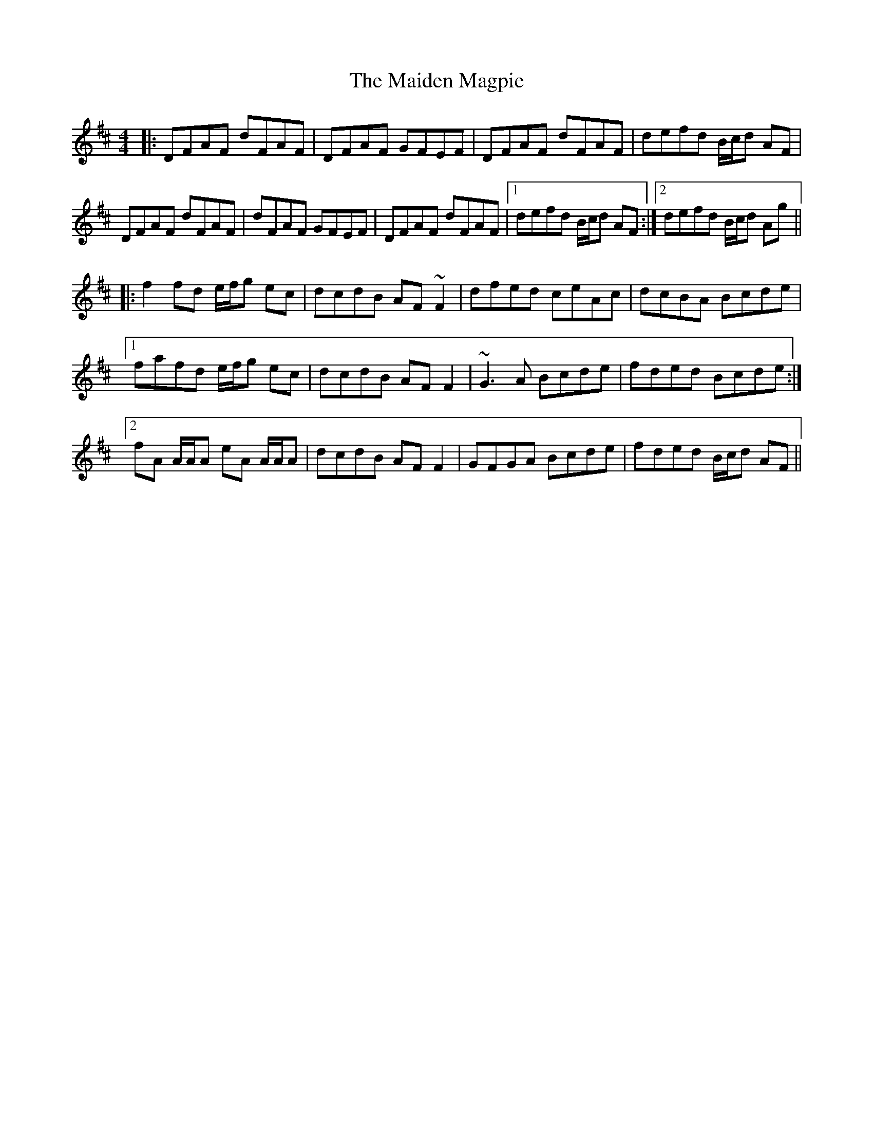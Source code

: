 X: 25031
T: Maiden Magpie, The
R: reel
M: 4/4
K: Dmajor
|:DFAF dFAF|DFAF GFEF|DFAF dFAF|defd B/c/d AF|
DFAF dFAF|dFAF GFEF|DFAF dFAF|1 defd B/c/d AF:|2 defd B/c/d Ag||
|:f2 fd e/f/g ec|dcdB AF ~F2|dfed ceAc|dcBA Bcde|
[1 fafd e/f/g ec|dcdB AF F2|~G3 A Bcde|fded Bcde:|
[2 fA A/A/A eA A/A/A|dcdB AF F2|GFGA Bcde|fded B/c/d AF||

